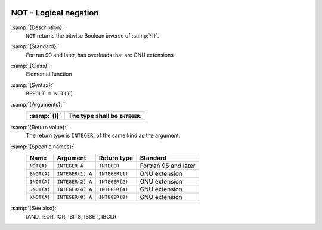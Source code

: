   .. _not:

NOT - Logical negation
**********************

.. index:: NOT

.. index:: BNOT

.. index:: INOT

.. index:: JNOT

.. index:: KNOT

.. index:: bits, negate

.. index:: bitwise logical not

.. index:: logical not, bitwise

:samp:`{Description}:`
  ``NOT`` returns the bitwise Boolean inverse of :samp:`{I}`.

:samp:`{Standard}:`
  Fortran 90 and later, has overloads that are GNU extensions

:samp:`{Class}:`
  Elemental function

:samp:`{Syntax}:`
  ``RESULT = NOT(I)``

:samp:`{Arguments}:`
  ===========  ==============================
  :samp:`{I}`  The type shall be ``INTEGER``.
  ===========  ==============================
  ===========  ==============================

:samp:`{Return value}:`
  The return type is ``INTEGER``, of the same kind as the
  argument.

:samp:`{Specific names}:`
  ===========  ================  ==============  ====================
  Name         Argument          Return type     Standard
  ===========  ================  ==============  ====================
  ``NOT(A)``   ``INTEGER A``     ``INTEGER``     Fortran 95 and later
  ``BNOT(A)``  ``INTEGER(1) A``  ``INTEGER(1)``  GNU extension
  ``INOT(A)``  ``INTEGER(2) A``  ``INTEGER(2)``  GNU extension
  ``JNOT(A)``  ``INTEGER(4) A``  ``INTEGER(4)``  GNU extension
  ``KNOT(A)``  ``INTEGER(8) A``  ``INTEGER(8)``  GNU extension
  ===========  ================  ==============  ====================

:samp:`{See also}:`
  IAND, 
  IEOR, 
  IOR, 
  IBITS, 
  IBSET, 
  IBCLR

